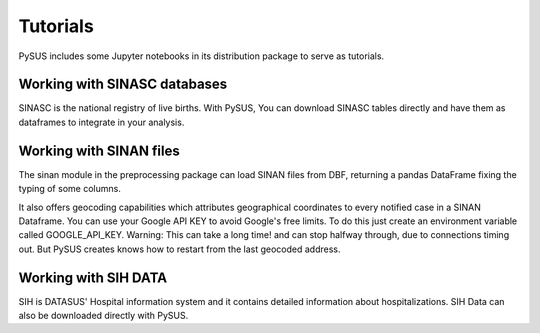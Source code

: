 =========
Tutorials
=========

PySUS includes some Jupyter notebooks in its distribution package to serve as tutorials.

Working with SINASC databases
=============================
SINASC is the national registry of live births. With PySUS, You can download SINASC tables directly and have them as dataframes to integrate in your analysis.


Working with SINAN files
========================

The sinan module in the preprocessing package can load SINAN files from DBF, returning a pandas DataFrame fixing the typing of some columns.

It also offers geocoding capabilities which attributes geographical coordinates to every notified case in a SINAN Dataframe.
You can use your Google API KEY to avoid Google's free limits. To do this just create an environment variable called GOOGLE_API_KEY.
Warning: This can take a long time! and can stop halfway through, due to connections timing out. But PySUS creates knows how to restart from the last
geocoded address.

Working with SIH DATA
=====================
SIH is DATASUS' Hospital information system and it contains detailed information about hospitalizations. SIH Data can also be downloaded directly with PySUS.
